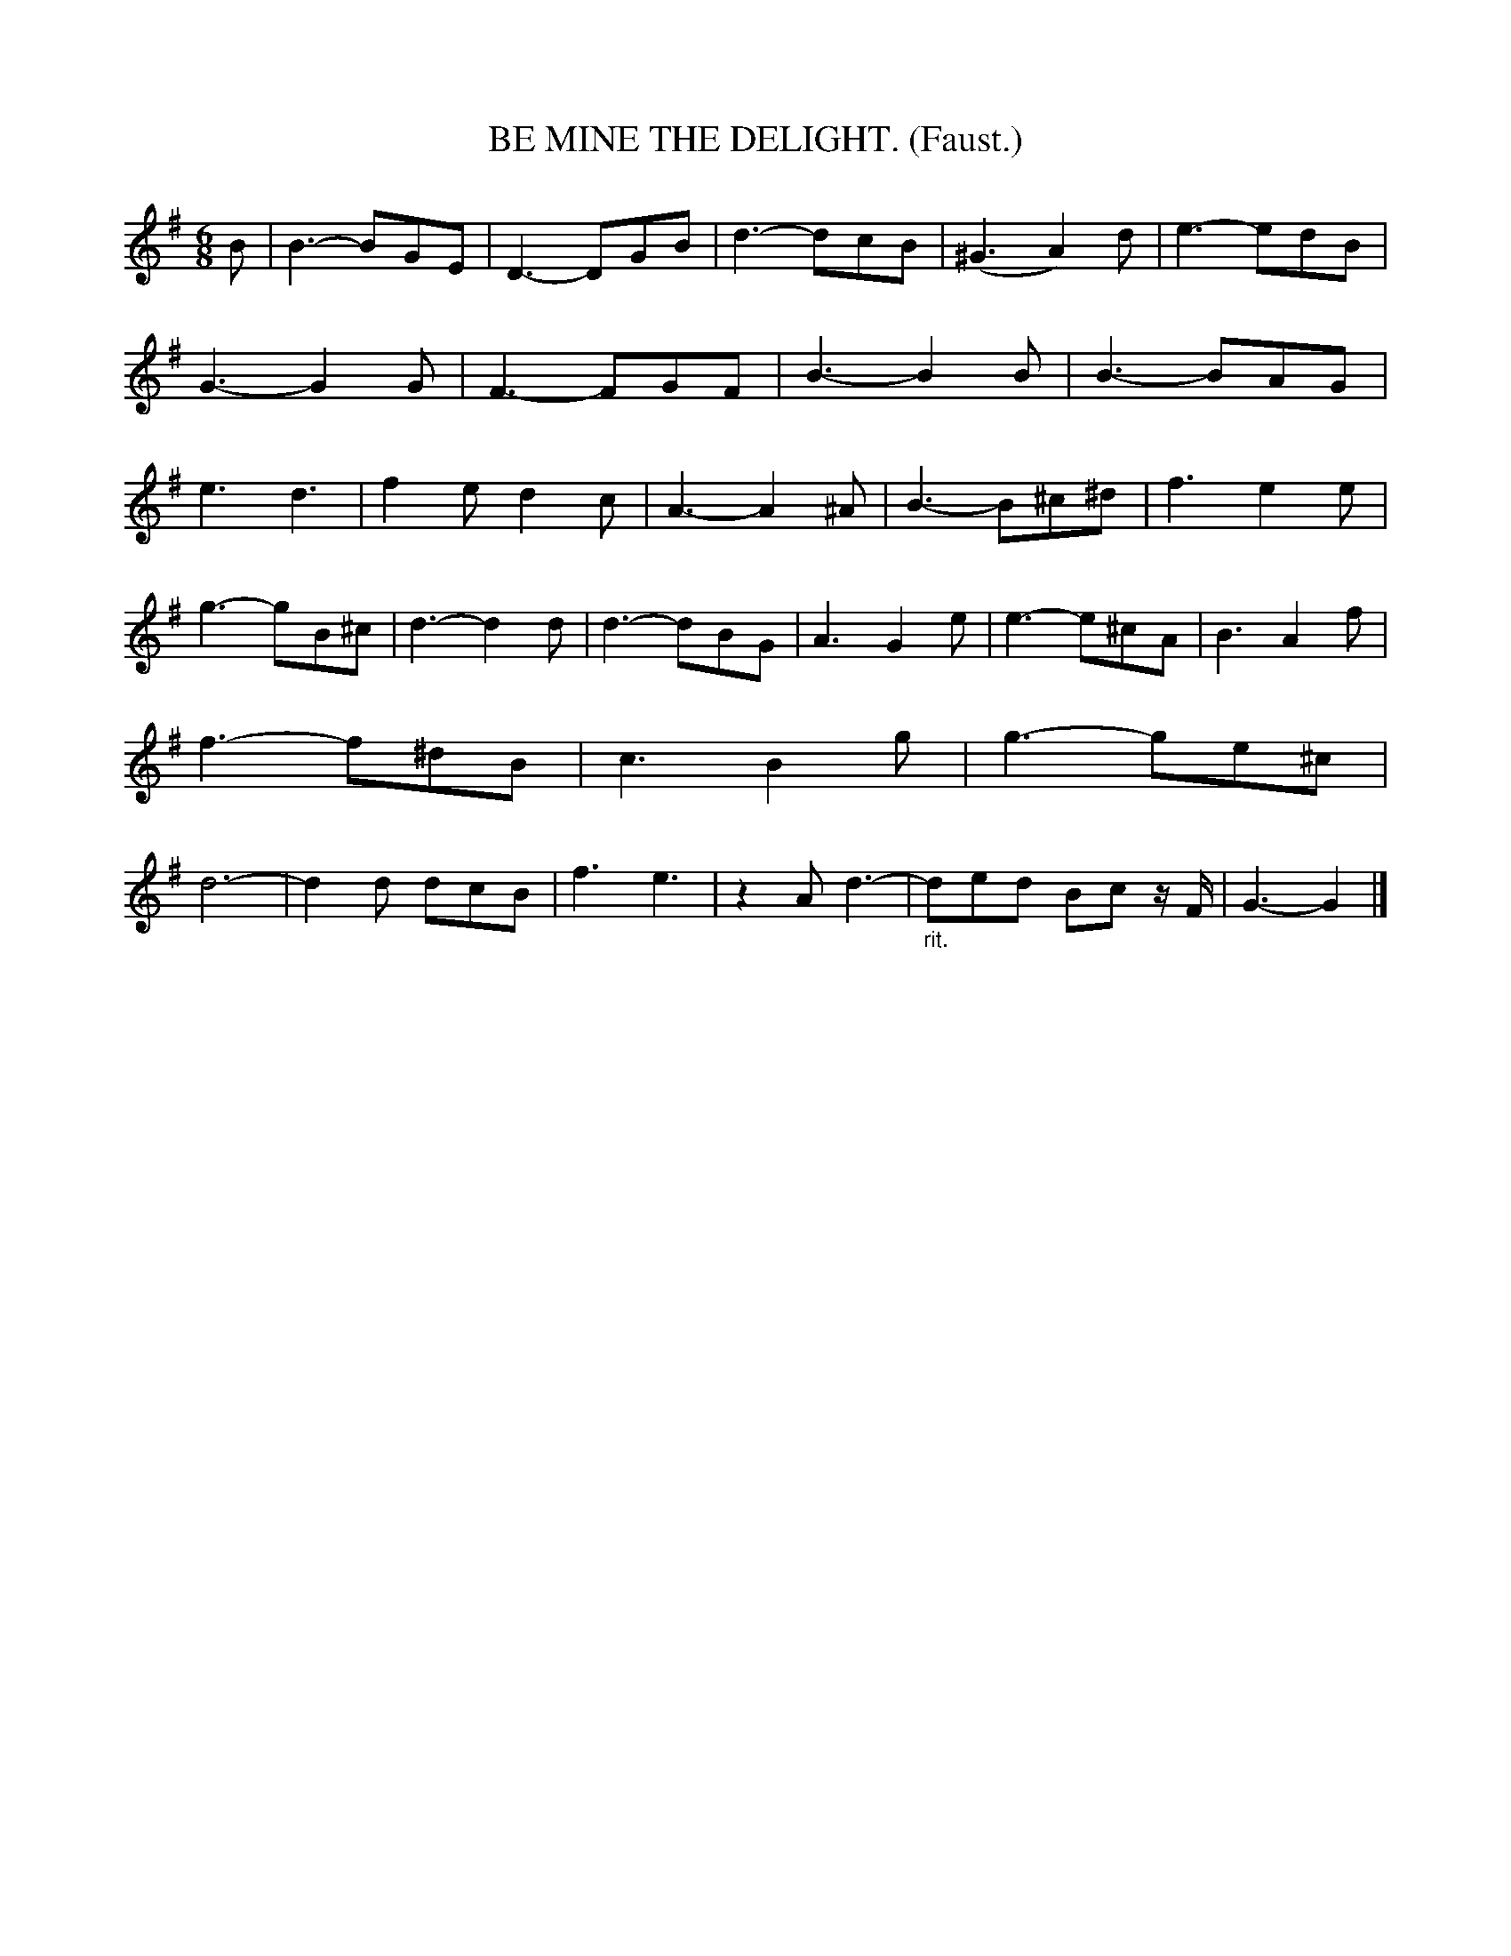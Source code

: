 X: 4320
T: BE MINE THE DELIGHT. (Faust.)
%R: air, jig
B: James Kerr "Merry Melodies" v.4 p.34 #320
Z: 2016 John Chambers <jc:trillian.mit.edu>
M: 6/8
L: 1/8
K: G
B |\
B3- BGE | D3- DGB | d3- dcB | (^G3 A2)d |\
e3- edB | G3- G2G | F3- FGF | B3- B2B |\
B3- BAG | e3 d3 | f2e d2c | A3- A2^A |\
B3- B^c^d | f3 e2e |
g3- gB^c | d3- d2d |\
d3- dBG | A3 G2e | e3- e^cA | B3 A2f |\
f3- f^dB | c3 B2g | g3- ge^c | d6- |\
d2d dcB | f3 e3 | z2A d3- | "_rit."ded  Bc z/F/ |\
G3- G2 |]
